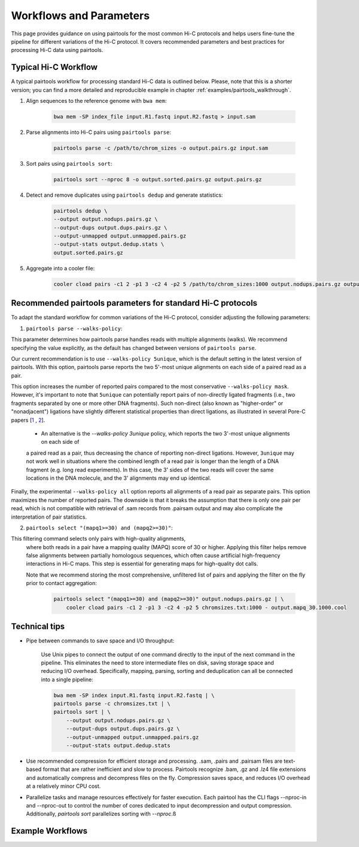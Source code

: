 Workflows and Parameters
========================

This page provides guidance on using pairtools for the most common Hi-C protocols and 
helps users fine-tune the pipeline for different variations of the Hi-C protocol. 
It covers recommended parameters and best practices for processing Hi-C data using pairtools.

Typical Hi-C Workflow
----------------------

A typical pairtools workflow for processing standard Hi-C data is outlined below. 
Please, note that this is a shorter version; you can find a more detailed and reproducible example in chapter :ref:`examples/pairtools_walkthrough`.

1. Align sequences to the reference genome with ``bwa mem``:
   
    .. code-block:: console

        bwa mem -SP index_file input.R1.fastq input.R2.fastq > input.sam

2. Parse alignments into Hi-C pairs using ``pairtools parse``:

    .. code-block:: console 

        pairtools parse -c /path/to/chrom_sizes -o output.pairs.gz input.sam

3. Sort pairs using ``pairtools sort``:


    .. code-block:: console


        pairtools sort --nproc 8 -o output.sorted.pairs.gz output.pairs.gz

4. Detect and remove duplicates using ``pairtools dedup`` and generate statistics:

    .. code-block:: console

        pairtools dedup \
        --output output.nodups.pairs.gz \
        --output-dups output.dups.pairs.gz \
        --output-unmapped output.unmapped.pairs.gz 
        --output-stats output.dedup.stats \
        output.sorted.pairs.gz

5. Aggregate into a cooler file:

    .. code-block:: console

        cooler cload pairs -c1 2 -p1 3 -c2 4 -p2 5 /path/to/chrom_sizes:1000 output.nodups.pairs.gz output.1000.cool




Recommended pairtools parameters for standard Hi-C protocols
------------------------------------------------------------

To adapt the standard workflow for common variations of the Hi-C protocol, consider adjusting the following parameters:

1. ``pairtools parse --walks-policy``: 

This parameter determines how pairtools parse handles reads with multiple alignments (walks). We recommend specifying the value explicitly, as the default has changed between versions of ``pairtools parse``.
    
Our current recommendation is to use ``--walks-policy 5unique``, which is the default setting in the latest version of pairtools. With this option, pairtools parse reports the two 5'-most unique alignments on each side of a paired read as a pair. 

This option increases the number of reported pairs compared to the most conservative ``--walks-policy mask``. However, it's important to note that ``5unique`` can potentially report pairs of non-directly ligated fragments (i.e., two fragments separated by one or more other DNA fragments). Such non-direct (also known as "higher-order" or "nonadjacent") ligations have slightly different statistical properties than direct ligations, as illustrated in several Pore-C papers  [`1 <https://www.biorxiv.org/content/10.1101/833590v1.full>`_ , `2 <https://www.nature.com/articles/s41467-023-36899-x>`_].

    - An alternative is the `--walks-policy 3unique` policy, which reports the two 3'-most unique alignments on each side of 
    a paired read as a pair, thus decreasing the chance of reporting non-direct ligations. 
    However, ``3unique`` may not work well in situations where the combined length of a read pair is longer than the length of a DNA fragment (e.g. long read experiments). 
    In this case, the 3' sides of the two reads will cover the same locations in the DNA molecule, and the 3' alignments may end up identical.
    
Finally, the experimental ``--walks-policy all`` option reports all alignments of a read pair as separate pairs. This option maximizes the number of reported pairs. The downside is that it breaks the assumption that there is only one pair per read,  which is not compatible with retrieval of .sam records from .pairsam output and may also complicate the interpretation of pair statistics.

2. ``pairtools select "(mapq1>=30) and (mapq2>=30)"``: 

This filtering command selects only pairs with high-quality alignments, 
   where both reads in a pair have a mapping quality (MAPQ) score of 30 or higher. 
   Applying this filter helps remove false alignments between partially homologous sequences, which often cause artificial high-frequency interactions in Hi-C maps. 
   This step is essential for generating maps for high-quality dot calls.

   Note that we recommend storing the most comprehensive, unfiltered list of pairs and applying the filter on the fly prior to contact aggregation:

    .. code-block:: console

        pairtools select "(mapq1>=30) and (mapq2>=30)" output.nodups.pairs.gz | \
            cooler cload pairs -c1 2 -p1 3 -c2 4 -p2 5 chromsizes.txt:1000 - output.mapq_30.1000.cool


Technical tips
--------------

- Pipe between commands to save space and I/O throughput:

    Use Unix pipes to connect the output of one command directly to the input of the next command in the pipeline. 
    This eliminates the need to store intermediate files on disk, saving storage space and reducing I/O overhead.
    Specifically, mapping, parsing, sorting and deduplication can all be connected into a single pipeline:

    .. code-block:: console

        bwa mem -SP index input.R1.fastq input.R2.fastq | \
        pairtools parse -c chromsizes.txt | \
        pairtools sort | \
            --output output.nodups.pairs.gz \
            --output-dups output.dups.pairs.gz \
            --output-unmapped output.unmapped.pairs.gz 
            --output-stats output.dedup.stats

- Use recommended compression for efficient storage and processing. .sam, .pairs and .pairsam files are text-based format that are rather inefficient and slow to process.  
  Pairtools recognize .bam, .gz and .lz4 file extensions and automatically compress and decompress files on the fly.
  Compression saves space, and reduces I/O overhead at a relatively minor CPU cost.

- Parallelize tasks and manage resources effectively for faster execution.
  Each pairtool has the CLI flags --nproc-in and --nproc-out to control the number of cores dedicated 
  to input decompression and output compression. Additionally, `pairtools sort` parallelizes sorting with `--nproc`.ß

Example Workflows
-----------------

